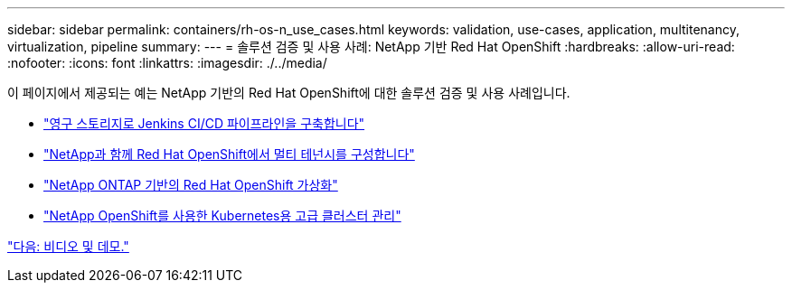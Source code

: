 ---
sidebar: sidebar 
permalink: containers/rh-os-n_use_cases.html 
keywords: validation, use-cases, application, multitenancy, virtualization, pipeline 
summary:  
---
= 솔루션 검증 및 사용 사례: NetApp 기반 Red Hat OpenShift
:hardbreaks:
:allow-uri-read: 
:nofooter: 
:icons: font
:linkattrs: 
:imagesdir: ./../media/


이 페이지에서 제공되는 예는 NetApp 기반의 Red Hat OpenShift에 대한 솔루션 검증 및 사용 사례입니다.

* link:rh-os-n_use_case_pipeline["영구 스토리지로 Jenkins CI/CD 파이프라인을 구축합니다"]
* link:rh-os-n_use_case_multitenancy_overview.html["NetApp과 함께 Red Hat OpenShift에서 멀티 테넌시를 구성합니다"]
* link:rh-os-n_use_case_openshift_virtualization_overview.html["NetApp ONTAP 기반의 Red Hat OpenShift 가상화"]
* link:rh-os-n_use_case_advanced_cluster_management_overview.html["NetApp OpenShift를 사용한 Kubernetes용 고급 클러스터 관리"]


link:rh-os-n_videos_and_demos.html["다음: 비디오 및 데모."]
